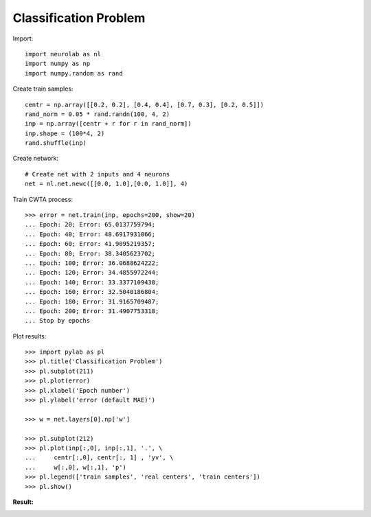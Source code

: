 ﻿**********************
Classification Problem
**********************

Import::

	import neurolab as nl
	import numpy as np
	import numpy.random as rand

Create train samples::

	centr = np.array([[0.2, 0.2], [0.4, 0.4], [0.7, 0.3], [0.2, 0.5]])
	rand_norm = 0.05 * rand.randn(100, 4, 2)
	inp = np.array([centr + r for r in rand_norm])
	inp.shape = (100*4, 2)
	rand.shuffle(inp) 

Create network::

	# Create net with 2 inputs and 4 neurons
	net = nl.net.newc([[0.0, 1.0],[0.0, 1.0]], 4)

Train CWTA process::

	>>> error = net.train(inp, epochs=200, show=20)
	... Epoch: 20; Error: 65.0137759794;
	... Epoch: 40; Error: 48.6917931066;
	... Epoch: 60; Error: 41.9095219357;
	... Epoch: 80; Error: 38.3405623702;
	... Epoch: 100; Error: 36.0688624222;
	... Epoch: 120; Error: 34.4855972244;
	... Epoch: 140; Error: 33.3377109438;
	... Epoch: 160; Error: 32.5040186804;
	... Epoch: 180; Error: 31.9165709487;
	... Epoch: 200; Error: 31.4907753318;
	... Stop by epochs
	
Plot results::

	>>> import pylab as pl
	>>> pl.title('Classification Problem')
	>>> pl.subplot(211)
	>>> pl.plot(error)
	>>> pl.xlabel('Epoch number')
	>>> pl.ylabel('error (default MAE)')

	>>> w = net.layers[0].np['w']

	>>> pl.subplot(212)
	>>> pl.plot(inp[:,0], inp[:,1], '.', \
	... 	centr[:,0], centr[:, 1] , 'yv', \
	... 	w[:,0], w[:,1], 'p')
	>>> pl.legend(['train samples', 'real centers', 'train centers'])
	>>> pl.show()

:Result:
.. image:: _static/classifer.png


